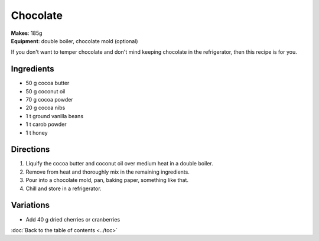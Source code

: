 .. |--| unicode:: U+2013
    :trim:
.. |o| unicode:: U+00B0
    :trim:

Chocolate
==========
| **Makes**: 185g
| **Equipment**: double boiler, chocolate mold (optional)


If you don't want to temper chocolate and don't mind keeping chocolate in the refrigerator, then this recipe is for you.


Ingredients
-----------
- 50    g   cocoa butter
- 50    g   coconut oil
- 70    g   cocoa powder
- 20	g   cocoa nibs
- 1 	t   ground vanilla beans
- 1		t 	carob powder
- 1     t   honey


Directions
----------
#. Liquify the cocoa butter and coconut oil over medium heat in a double boiler.
#. Remove from heat and thoroughly mix in the remaining ingredients.
#. Pour into a chocolate mold, pan, baking paper, something like that.
#. Chill and store in a refrigerator.


Variations
----------
- Add 40 g dried cherries or cranberries

:doc:`Back to the table of contents <../toc>`